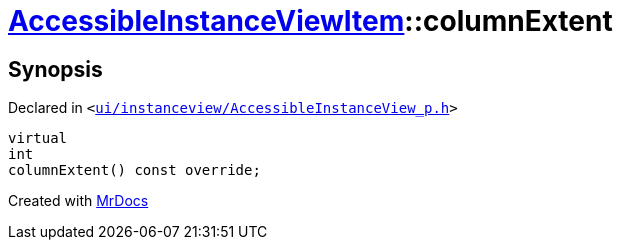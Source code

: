 [#AccessibleInstanceViewItem-columnExtent]
= xref:AccessibleInstanceViewItem.adoc[AccessibleInstanceViewItem]::columnExtent
:relfileprefix: ../
:mrdocs:


== Synopsis

Declared in `&lt;https://github.com/PrismLauncher/PrismLauncher/blob/develop/launcher/ui/instanceview/AccessibleInstanceView_p.h#L93[ui&sol;instanceview&sol;AccessibleInstanceView&lowbar;p&period;h]&gt;`

[source,cpp,subs="verbatim,replacements,macros,-callouts"]
----
virtual
int
columnExtent() const override;
----



[.small]#Created with https://www.mrdocs.com[MrDocs]#

